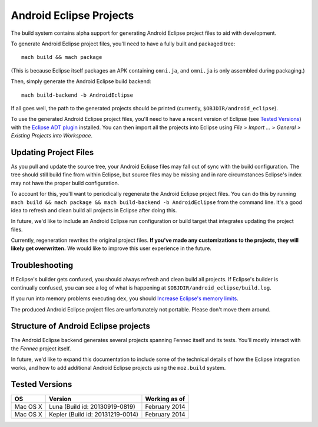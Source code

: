 .. _build_androideclipse:

========================
Android Eclipse Projects
========================

The build system contains alpha support for generating Android Eclipse
project files to aid with development.

To generate Android Eclipse project files, you'll need to have a fully
built and packaged tree::

   mach build && mach package

(This is because Eclipse itself packages an APK containing
``omni.ja``, and ``omni.ja`` is only assembled during packaging.)

Then, simply generate the Android Eclipse build backend::

   mach build-backend -b AndroidEclipse

If all goes well, the path to the generated projects should be
printed (currently, ``$OBJDIR/android_eclipse``).

To use the generated Android Eclipse project files, you'll need to
have a recent version of Eclipse (see `Tested Versions`_) with the
`Eclipse ADT plugin
<http://developer.android.com/tools/sdk/eclipse-adt.html>`_
installed. You can then import all the projects into Eclipse using
*File > Import ... > General > Existing Projects into Workspace*.

Updating Project Files
======================

As you pull and update the source tree, your Android Eclipse files may
fall out of sync with the build configuration. The tree should still
build fine from within Eclipse, but source files may be missing and in
rare circumstances Eclipse's index may not have the proper build
configuration.

To account for this, you'll want to periodically regenerate the
Android Eclipse project files. You can do this by running ``mach build
&& mach package && mach build-backend -b AndroidEclipse`` from the
command line. It's a good idea to refresh and clean build all projects
in Eclipse after doing this.

In future, we'd like to include an Android Eclipse run configuration
or build target that integrates updating the project files.

Currently, regeneration rewrites the original project files. **If
you've made any customizations to the projects, they will likely get
overwritten.** We would like to improve this user experience in the
future.

Troubleshooting
===============

If Eclipse's builder gets confused, you should always refresh and
clean build all projects. If Eclipse's builder is continually
confused, you can see a log of what is happening at
``$OBJDIR/android_eclipse/build.log``.

If you run into memory problems executing ``dex``, you should
`Increase Eclipse's memory limits <http://stackoverflow.com/a/11093228>`_.

The produced Android Eclipse project files are unfortunately not
portable. Please don't move them around.

Structure of Android Eclipse projects
=====================================

The Android Eclipse backend generates several projects spanning Fennec
itself and its tests. You'll mostly interact with the *Fennec* project
itself.

In future, we'd like to expand this documentation to include some of
the technical details of how the Eclipse integration works, and how to
add additional Android Eclipse projects using the ``moz.build``
system.

Tested Versions
===============

============    ====================================    =================
OS              Version                                 Working as of
============    ====================================    =================
Mac OS X        Luna (Build id: 20130919-0819)          February 2014
Mac OS X        Kepler (Build id: 20131219-0014)        February 2014
============    ====================================    =================

